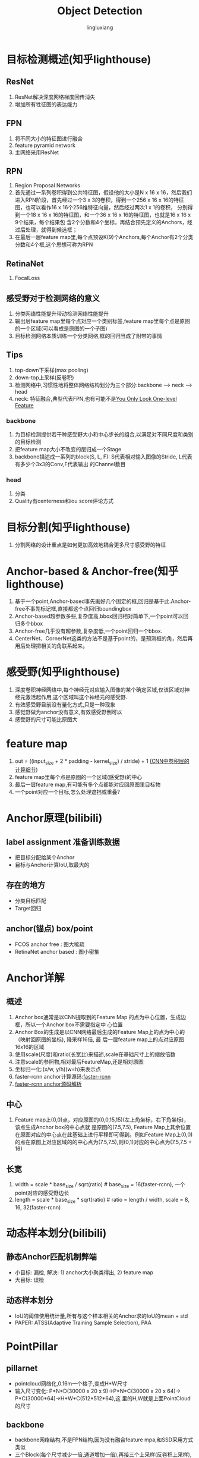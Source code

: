 #+TITLE: Object Detection
#+STARTUP: show1levels
#+STARTUP: INDENT
#+AUTHOR: lingluxiang
#+DATA: <2021-07-18>

* 目标检测概述(知乎lighthouse)
** ResNet
1) ResNet解决深度网络梯度回传消失
2) 增加所有牲征图的表达能力
** FPN
1) 将不同大小的特征图进行融合
2) feature pyramid network
3) 主网络采用ResNet
[[file:images/fpn.jpg]]
** RPN
1) Region Proposal Networks
2) 首先通过一系列卷积得到公共特征图，假设他的大小是N x 16 x 16，然后我们进入RPN阶段，首先经过一个3 x
   3的卷积，得到一个256 x 16 x 16的特征图，也可以看作16 x 16个256维特征向量，然后经过两次1 x 1的卷积，
   分别得到一个18 x 16 x 16的特征图，和一个36 x 16 x 16的特征图，也就是16 x 16 x 9个结果，每个结果包
   含2个分数和4个坐标，再结合预先定义的Anchors，经过后处理，就得到候选框；
3) 在最后一层feature map里,每个点预设K(9)个Anchors,每个Anchor有2个分类分数和4个框,这个思想可称为RPN
[[file:images/rpn.jpg]]
** RetinaNet
1) FocalLoss
** 感受野对于检测网络的意义
1) 分类网络性能提升带动检测网络性能提升
2) 输出层feature map里每个点对应一个类别标签,feature map里每个点是原图的一个区域(可以看成是原图的一个子图)
3) 目标检测网络本质训练一个分类网络,框的回归当成了附带的事情
** Tips
1) top-down下采样(max pooling)
2) down-top上采样(反卷积)
3) 检测网络中,习惯性地将整体网络结构划分为三个部分:backbone --> neck --> head
4) neck: 特征融合,典型代表FPN,也有可能不是[[https://arxiv.org/abs/2103.09460][You Only Look One-level Feature]]
*** backbone
1) 为目标检测提供若干种感受野大小和中心步长的组合,以满足对不同尺度和类别的目标检测
2) 把feature map大小不改变的层归成一个Stage
3) backbone描述成一系列的block(S, L, F): S代表相对输入图像的Stride, L代表有多少个3x3的Conv,F代表输出
   的Channel数目
*** head
1) 分类\回归\Quality
2) Quality有centerness和iou score评论方式
* 目标分割(知乎lighthouse)
1) 分割网络的设计重点是如何更加高效地耦合更多尺寸感受野的特征
* Anchor-based & Anchor-free(知乎lighthouse)
1) 基于一个point,Anchor-based事先画好几个固定的框,回归是基于此.Anchor-free不事先标记框,直接都这个点回归boundingbox
2) Anchor-based超参数多些,复杂度高,bbox回归相对简单下,一个point可以回归多个bbox
3) Anchor-free几乎没有超参数,复杂度低,一个point回归一个bbox.
4) CenterNet、CornerNet这类的方法不是基于point的，是预测框的角，然后再用后处理把相关的角联系起来。
* 感受野(知乎lighthouse)
1) 深度卷积神经网络中,每个神经元对应输入图像的某个确定区域,仅该区域对神经元激活起作用,这个区域叫这个神经元的感受野.
2) 有效感受野目前没有量化方式,只是一种现象
3) 感觉野做为anchor没有意义,有效感受野倒可以
4) 感受野的尺寸可能比原图大
* feature map
1) out = ((input_size + 2 * padding - kernel_size) / stride) + 1 [[https://zhuanlan.zhihu.com/p/29119239][(CNN中卷积层的计算细节]])
2) feature map里每个点是原图的一个区域(感受野)的中心
3) 最后一层feature map,有可能有多个点都能对应回原图里目标物
4) 一个point对应一个目标,怎么处理遮挡或重叠?
* Anchor原理(bilibili)
** label assignment 准备训练数据
- 把目标分配给某个Anchor
- 目标与Anchor计算IoU,取最大的
** 存在的地方
- 分类目标匹配
- Target回归
** anchor(锚点) box/point
- FCOS anchor free : 图大稀疏
- RetinaNet anchor based : 图小密集
* Anchor详解
** 概述
1) Anchor box通常是以CNN提取到的Feature Map 的点为中心位置，生成边框，所以一个Anchor box不需要指定中
  心位置
2) Anchor Box的生成是以CNN网络最后生成的Feature Map上的点为中心的（映射回原图的坐标), 降采样16倍, 最
  后一层feature map上的点对应原图16x16的区域
3) 使用scale(尺度)和ratio(长宽比)来描述,scale在基础尺寸上的缩放倍数
4) 注意scale的参照物,相对最后FeatureMap,还是相对原图
5) 坐标归一化:(x/w, y/h)(w=h)来表示点
6) faster-rcnn anchor计算源码:[[https://github.com/rbgirshick/py-faster-rcnn/blob/master/lib/rpn/generate_anchors.py][faster-rcnn]]
7) [[https://blog.csdn.net/hust_lmj/article/details/80152850][faster-rcnn anchor源码解析]]
** 中心
1) Feature map上(0,0)点，对应原图的(0,0,15,15)(左上角坐标，右下角坐标)，该点生成Anchor box的中心点就
  是原图的(7.5,7.5), Feature Map上其余位置在原图对应的中心点在此基础上进行平移即可得到。例如Feature
  Map上(0,0)的点在原图上对应区域的的中心点为(7.5,7.5),则(0,1)对应的中心点为(7.5,7.5 + 16)
** 长宽
1) width = scale * base_size / sqrt(ratio) # base_size = 16(faster-rcnn), 一个point对应的感受野边长
2) length = scale * base_size * sqrt(ratio) # ratio = length / width, scale = 8, 16, 32(faster-rcnn)
* 动态样本划分(bilibili)
** 静态Anchor匹配机制弊端
- 小目标: 漏检, 解决: 1) anchor大小聚类得出, 2) feature map
- 大目标: 误检
** 动态样本划分
- IoU的阈值使用统计量,所有与这个样本相关的Anchor求的IoU的mean + std
- PAPER: ATSS(Adaptive Training Sample Selection), PAA
* PointPillar
** pillarnet
+ pointcloud网络化,0.16m一个格子,变成H*W尺寸
+ 输入尺寸变化: P*N*D(30000 x 20 x 9)->P*N*C(30000 x 20 x 64)-> P*C(30000*64)->H*W*C(512*512*64),这
  里的H,W就是上面PointCloud的尺寸
** backbone
+ backbone网络结构,不是FPN结构,因为没有融合feature mpa,和SSD采用方式类似
  [[file:images/pointpillars.backbone.png]]
+ 三个Block(每个尺寸减少一倍,通道增加一倍),再接三个上采样(反卷积上采样),最后Concat
** head
+ backbone最后一层feature map里每个点接出6个head做不同的预测(类别,Anchor位置,Anchor尺寸...),此做法和RPN一样,属于Anchor-Based
* 参考
1) A Guide to Convolution Arithmetic for Deep Learning

